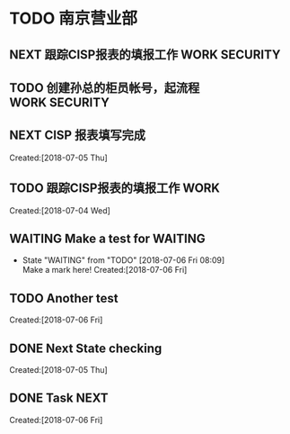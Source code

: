 * TODO 南京营业部
** NEXT 跟踪CISP报表的填报工作                                                  :WORK:SECURITY:
   SCHEDULED: <2018-07-04 Thu>
** TODO 创建孙总的柜员帐号，起流程                                              :WORK:SECURITY:
   DEADLINE: <2018-07-06 Fri> SCHEDULED: <2018-07-04 Fri>
** NEXT CISP 报表填写完成
    SCHEDULED: <2018-07-06 Fri>
     Created:[2018-07-05 Thu]
** TODO 跟踪CISP报表的填报工作                                                  :WORK:
    SCHEDULED: <2018-07-04 Wed>
      Created:[2018-07-04 Wed]
** WAITING Make a test for                                                      :WAITING:
   - State "WAITING"    from "TODO"       [2018-07-06 Fri 08:09] \\
     Make a mark here!
     Created:[2018-07-06 Fri]
** TODO Another test
     Created:[2018-07-06 Fri]
** DONE Next State checking
   CLOSED: [2018-07-06 Fri 07:30] SCHEDULED: <2018-07-06 Fri>
     Created:[2018-07-05 Thu]
** DONE Task NEXT
   CLOSED: [2018-07-06 Fri 07:32]
     Created:[2018-07-06 Fri]
